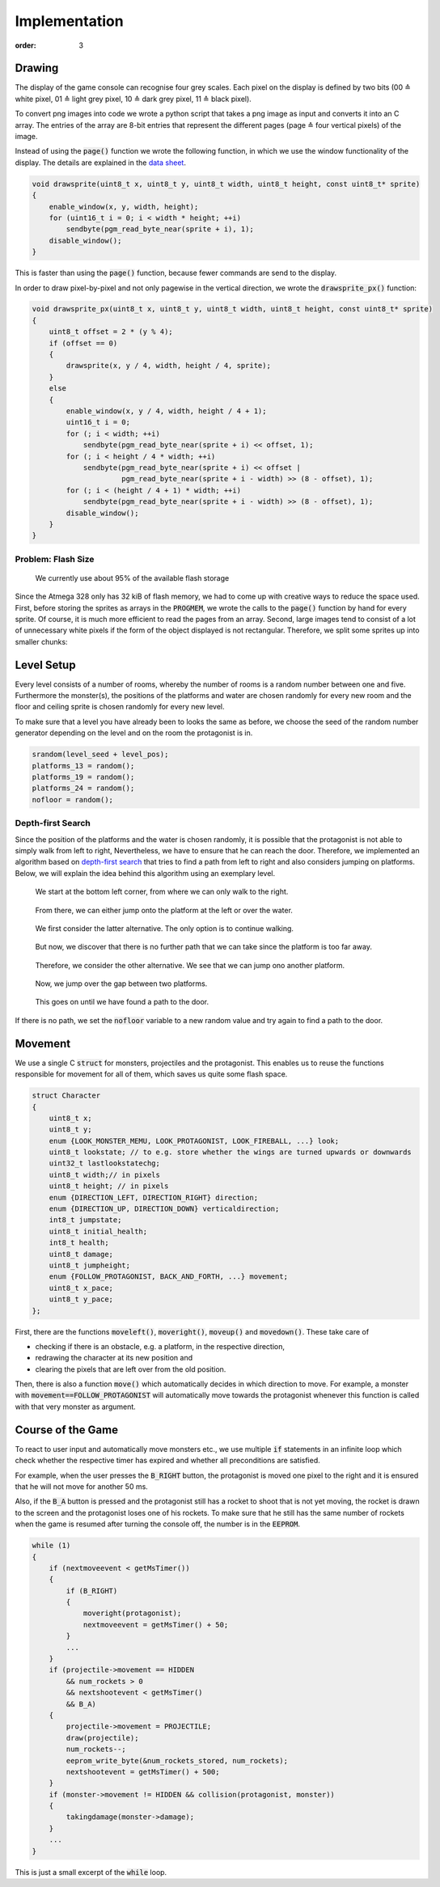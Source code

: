 Implementation
##############
:order: 3

Drawing
=======
The display of the game console can recognise four grey scales.
Each pixel on the display is defined by two bits
(00 ≙ white pixel, 01 ≙ light grey pixel, 10 ≙ dark grey pixel, 11 ≙ black pixel).

To convert png images into code we wrote a python script
that takes a png image as input and converts it into an C array.
The entries of the array are 8-bit entries that represent the different pages
(page ≙ four vertical pixels) of the image.

Instead of using the :code:`page()` function
we wrote the following function,
in which we use the window functionality of the display.
The details are explained in the `data sheet`_.

.. code-block:: c

   void drawsprite(uint8_t x, uint8_t y, uint8_t width, uint8_t height, const uint8_t* sprite)
   { 
       enable_window(x, y, width, height);
       for (uint16_t i = 0; i < width * height; ++i)
           sendbyte(pgm_read_byte_near(sprite + i), 1);
       disable_window();
   }

This is faster than using the :code:`page()` function, because fewer commands are send to the display.

In order to draw pixel-by-pixel and not only pagewise in the vertical direction,
we wrote the :code:`drawsprite_px()` function:

.. code-block:: c

   void drawsprite_px(uint8_t x, uint8_t y, uint8_t width, uint8_t height, const uint8_t* sprite)
   {
       uint8_t offset = 2 * (y % 4);
       if (offset == 0)
       {
           drawsprite(x, y / 4, width, height / 4, sprite);
       }
       else
       {
           enable_window(x, y / 4, width, height / 4 + 1);
           uint16_t i = 0;
           for (; i < width; ++i)
               sendbyte(pgm_read_byte_near(sprite + i) << offset, 1);
           for (; i < height / 4 * width; ++i)
               sendbyte(pgm_read_byte_near(sprite + i) << offset |
                        pgm_read_byte_near(sprite + i - width) >> (8 - offset), 1);
           for (; i < (height / 4 + 1) * width; ++i)
               sendbyte(pgm_read_byte_near(sprite + i - width) >> (8 - offset), 1);
           disable_window();
       }
   }

Problem: Flash Size
-------------------
.. figure:: {filename}/images/speicherplatz.png
   :alt: We currently use about 95% of the available flash storage
   :width: 50%

   We currently use about 95% of the available flash storage

Since the Atmega 328 only has 32 kiB of flash memory,
we had to come up with creative ways to reduce the space used.
First, before storing the sprites as arrays in the :code:`PROGMEM`,
we wrote the calls to the :code:`page()` function by hand for every sprite.
Of course, it is much more efficient to read the pages from an array.
Second, large images tend to consist of a lot of unnecessary white pixels
if the form of the object displayed is not rectangular.
Therefore, we split some sprites up into smaller chunks:

.. image:: {filename}/images/splashspeicher.png
   :alt: Splash screen split up in three
   :width: 50%

.. _data sheet: http://www.lcd-module.com/eng/pdf/grafik/dogxl160-7e.pdf

Level Setup
===========
Every level consists of a number of rooms, whereby the number of rooms is a random number between one and five.
Furthermore the monster(s), the positions of the platforms and water are chosen randomly for every new room and the floor and ceiling sprite is chosen randomly for every new level.

To make sure that a level you have already been to looks the same as before, we choose the seed of the random number generator depending on the level and on the room the protagonist is in.

.. code-block:: c

    srandom(level_seed + level_pos);
    platforms_13 = random();
    platforms_19 = random();
    platforms_24 = random();
    nofloor = random();

Depth-first Search
------------------
Since the position of the platforms and the water is chosen randomly,
it is possible that the protagonist is not able to simply walk from left to right,
Nevertheless, we have to ensure that he can reach the door.
Therefore, we implemented an algorithm based on `depth-first search`_
that tries to find a path from left to right and also considers jumping on platforms.
Below, we will explain the idea behind this algorithm using an exemplary level.

.. figure:: {filename}/images/dfs1.png
   :alt: We start at the bottom left corner, from where we can only walk to the right.
   :width: 50%

   We start at the bottom left corner, from where we can only walk to the right.

.. figure:: {filename}/images/dfs2.png
   :alt: From there, we can either jump onto the platform at the left or over the water.
   :width: 50%

   From there, we can either jump onto the platform at the left or over the water.

.. figure:: {filename}/images/dfs3.png
   :alt: We first consider the latter alternative. The only option is to continue walking.
   :width: 50%

   We first consider the latter alternative. The only option is to continue walking.

.. figure:: {filename}/images/dfs4.png
   :alt: But now, we discover that there is no further path that we can take since the platform is too far away.
   :width: 50%

   But now, we discover that there is no further path that we can take since the platform is too far away.

.. figure:: {filename}/images/dfs5.png
   :alt: Therefore, we consider the other alternative. We see that we can jump ono another platform.
   :width: 50%

   Therefore, we consider the other alternative. We see that we can jump ono another platform.

.. figure:: {filename}/images/dfs6.png
   :alt: Now, we jump over the gap between two platforms.
   :width: 50%

   Now, we jump over the gap between two platforms.

.. figure:: {filename}/images/dfs7.png
   :alt: This goes on until we have found a path to the door.
   :width: 50%

   This goes on until we have found a path to the door.

If there is no path, we set the :code:`nofloor` variable to a new random value
and try again to find a path to the door.

.. _depth-first search: https://en.wikipedia.org/wiki/Depth-first_search

Movement
========
We use a single C :code:`struct` for monsters, projectiles and the protagonist.
This enables us to reuse the functions responsible for movement for all of them,
which saves us quite some flash space.

.. code-block:: c

   struct Character
   {
       uint8_t x;
       uint8_t y;
       enum {LOOK_MONSTER_MEMU, LOOK_PROTAGONIST, LOOK_FIREBALL, ...} look;
       uint8_t lookstate; // to e.g. store whether the wings are turned upwards or downwards
       uint32_t lastlookstatechg;
       uint8_t width;// in pixels
       uint8_t height; // in pixels
       enum {DIRECTION_LEFT, DIRECTION_RIGHT} direction;
       enum {DIRECTION_UP, DIRECTION_DOWN} verticaldirection;
       int8_t jumpstate;
       uint8_t initial_health;
       int8_t health;
       uint8_t damage;
       uint8_t jumpheight;
       enum {FOLLOW_PROTAGONIST, BACK_AND_FORTH, ...} movement;
       uint8_t x_pace;
       uint8_t y_pace;
   };


First, there are the functions :code:`moveleft()`, :code:`moveright()`, :code:`moveup()` and :code:`movedown()`.
These take care of

- checking if there is an obstacle, e.g. a platform, in the respective direction,
- redrawing the character at its new position and
- clearing the pixels that are left over from the old position.

Then, there is also a function :code:`move()` which automatically decides in which direction to move.
For example, a monster with :code:`movement==FOLLOW_PROTAGONIST` will automatically move towards the protagonist
whenever this function is called with that very monster as argument.

Course of the Game
==================
To react to user input and automatically move monsters etc.,
we use multiple :code:`if` statements in an infinite loop
which check whether the respective timer has expired
and whether all preconditions are satisfied.

For example, when the user presses the :code:`B_RIGHT` button,
the protagonist is moved one pixel to the right and it is ensured that he will not move for another 50 ms.

Also, if the :code:`B_A` button is pressed
and the protagonist still has a rocket to shoot that is not yet moving,
the rocket is drawn to the screen and the protagonist loses one of his rockets.
To make sure that he still has the same number of rockets
when the game is resumed after turning the console off,
the number is in the :code:`EEPROM`.

.. code-block:: c

   while (1)
   {
       if (nextmoveevent < getMsTimer())
       {
           if (B_RIGHT)
           {
               moveright(protagonist);
               nextmoveevent = getMsTimer() + 50;
           }
           ...
       }
       if (projectile->movement == HIDDEN
           && num_rockets > 0
           && nextshootevent < getMsTimer()
           && B_A)
       {
           projectile->movement = PROJECTILE;
           draw(projectile);
           num_rockets--;
           eeprom_write_byte(&num_rockets_stored, num_rockets);
           nextshootevent = getMsTimer() + 500;
       }
       if (monster->movement != HIDDEN && collision(protagonist, monster))
       {
           takingdamage(monster->damage);
       }
       ...
   }

This is just a small excerpt of the :code:`while` loop.
